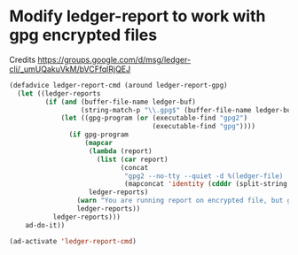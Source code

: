 * Modify ledger-report to work with gpg encrypted files
  Credits [[https://groups.google.com/d/msg/ledger-cli/_umUQakuVkM/bVCFfqlRjQEJ]]
  #+BEGIN_SRC emacs-lisp
    (defadvice ledger-report-cmd (around ledger-report-gpg)
      (let ((ledger-reports
             (if (and (buffer-file-name ledger-buf)
                      (string-match-p "\\.gpg$" (buffer-file-name ledger-buf)))
                 (let ((gpg-program (or (executable-find "gpg2")
                                        (executable-find "gpg"))))
                   (if gpg-program
                       (mapcar
                        (lambda (report)
                          (list (car report)
                                (concat
                                 "gpg2 --no-tty --quiet -d %(ledger-file) | ledger -f - "
                                 (mapconcat 'identity (cdddr (split-string (cadr report))) " "))))
                        ledger-reports)
                     (warn "You are running report on encrypted file, but gpg was not found, reports may not work")
                     ledger-reports))
               ledger-reports)))
        ad-do-it))

    (ad-activate 'ledger-report-cmd)
  #+END_SRC
